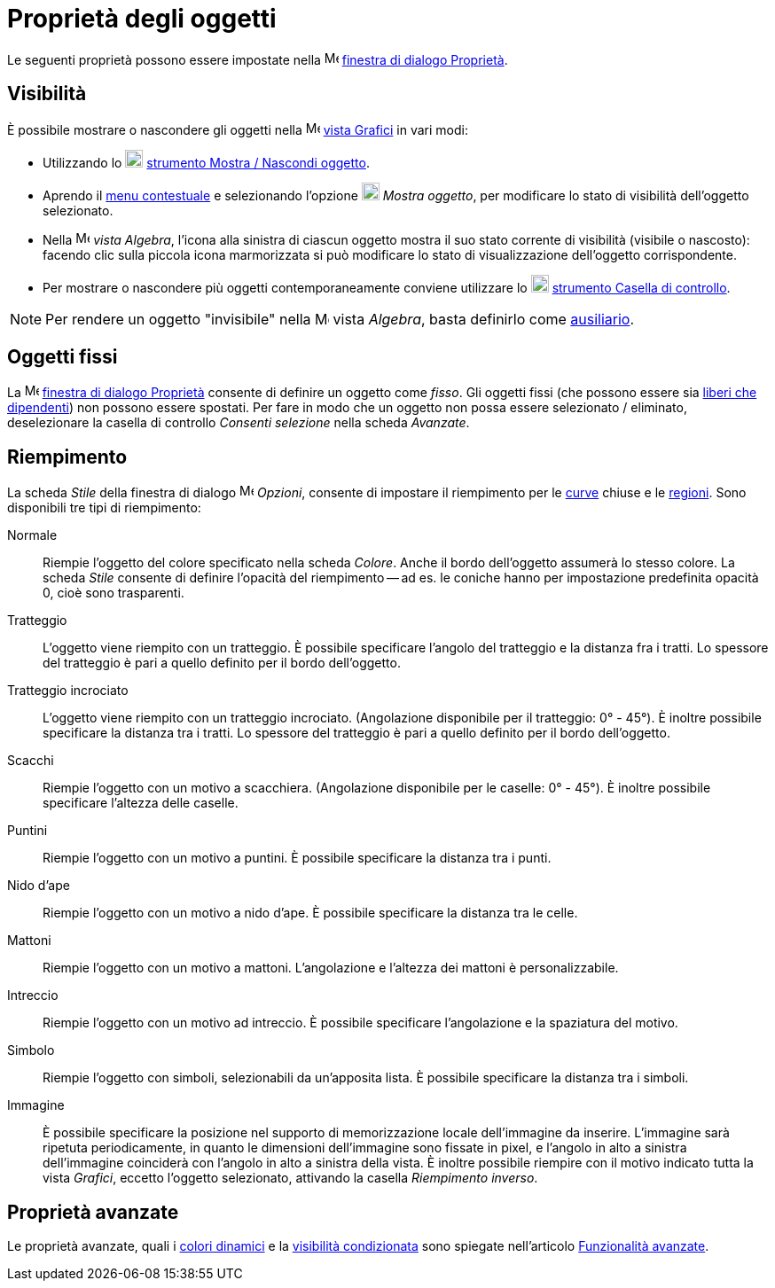 = Proprietà degli oggetti
:page-en: Object_Properties
ifdef::env-github[:imagesdir: /it/modules/ROOT/assets/images]

Le seguenti proprietà possono essere impostate nella
image:16px-Menu-options.svg.png[Menu-options.svg,width=16,height=16] xref:/Finestra_di_dialogo_Proprietà.adoc[finestra
di dialogo Proprietà].

== Visibilità

È possibile mostrare o nascondere gli oggetti nella image:16px-Menu_view_graphics.svg.png[Menu view
graphics.svg,width=16,height=16] xref:/Vista_Grafici.adoc[vista Grafici] in vari modi:

* Utilizzando lo image:20px-Mode_showhideobject.svg.png[Mode showhideobject.svg,width=20,height=20]
xref:/tools/Mostra_Nascondi_oggetto.adoc[strumento Mostra / Nascondi oggetto].
* Aprendo il xref:/Menu_contestuale.adoc[menu contestuale] e selezionando l'opzione
image:20px-Mode_showhideobject.svg.png[Mode showhideobject.svg,width=20,height=20] _Mostra oggetto_, per modificare lo
stato di visibilità dell'oggetto selezionato.
* Nella image:16px-Menu_view_algebra.svg.png[Menu view algebra.svg,width=16,height=16] _vista Algebra_, l'icona alla
sinistra di ciascun oggetto mostra il suo stato corrente di visibilità (visibile o nascosto): facendo clic sulla piccola
icona marmorizzata si può modificare lo stato di visualizzazione dell'oggetto corrispondente.
* Per mostrare o nascondere più oggetti contemporaneamente conviene utilizzare lo
image:20px-Mode_showcheckbox.svg.png[Mode showcheckbox.svg,width=20,height=20]
xref:/tools/Casella_di_controllo.adoc[strumento Casella di controllo].

[NOTE]
====

Per rendere un oggetto "invisibile" nella image:16px-Menu_view_algebra.svg.png[Menu view algebra.svg,width=16,height=16]
vista _Algebra_, basta definirlo come xref:/Oggetti_liberi_dipendenti_e_ausiliari.adoc[ausiliario].

====

== Oggetti fissi

La image:16px-Menu-options.svg.png[Menu-options.svg,width=16,height=16]
xref:/Finestra_di_dialogo_Proprietà.adoc[finestra di dialogo Proprietà] consente di definire un oggetto come _fisso_.
Gli oggetti fissi (che possono essere sia xref:/Oggetti_liberi_dipendenti_e_ausiliari.adoc[liberi che dipendenti]) non
possono essere spostati. Per fare in modo che un oggetto non possa essere selezionato / eliminato, deselezionare la
casella di controllo _Consenti selezione_ nella scheda _Avanzate_.

== Riempimento

La scheda _Stile_ della finestra di dialogo image:16px-Menu-options.svg.png[Menu-options.svg,width=16,height=16]
_Opzioni_, consente di impostare il riempimento per le xref:/Curve.adoc[curve] chiuse e le
xref:/Oggetti_geometrici.adoc[regioni]. Sono disponibili tre tipi di riempimento:

Normale::
  Riempie l'oggetto del colore specificato nella scheda _Colore_. Anche il bordo dell'oggetto assumerà lo stesso colore.
  La scheda _Stile_ consente di definire l'opacità del riempimento -- ad es. le coniche hanno per impostazione
  predefinita opacità 0, cioè sono trasparenti.
Tratteggio::
  L'oggetto viene riempito con un tratteggio. È possibile specificare l'angolo del tratteggio e la distanza fra i
  tratti. Lo spessore del tratteggio è pari a quello definito per il bordo dell'oggetto.
Tratteggio incrociato::
  L'oggetto viene riempito con un tratteggio incrociato. (Angolazione disponibile per il tratteggio: 0° - 45°). È
  inoltre possibile specificare la distanza tra i tratti. Lo spessore del tratteggio è pari a quello definito per il
  bordo dell'oggetto.
Scacchi::
  Riempie l'oggetto con un motivo a scacchiera. (Angolazione disponibile per le caselle: 0° - 45°). È inoltre possibile
  specificare l'altezza delle caselle.
Puntini::
  Riempie l'oggetto con un motivo a puntini. È possibile specificare la distanza tra i punti.
Nido d'ape::
  Riempie l'oggetto con un motivo a nido d'ape. È possibile specificare la distanza tra le celle.
Mattoni::
  Riempie l'oggetto con un motivo a mattoni. L'angolazione e l'altezza dei mattoni è personalizzabile.
Intreccio::
  Riempie l'oggetto con un motivo ad intreccio. È possibile specificare l'angolazione e la spaziatura del motivo.
Simbolo::
  Riempie l'oggetto con simboli, selezionabili da un'apposita lista. È possibile specificare la distanza tra i simboli.
Immagine::
  È possibile specificare la posizione nel supporto di memorizzazione locale dell'immagine da inserire. L'immagine sarà
  ripetuta periodicamente, in quanto le dimensioni dell'immagine sono fissate in pixel, e l'angolo in alto a sinistra
  dell'immagine coinciderà con l'angolo in alto a sinistra della vista.
  È inoltre possibile riempire con il motivo indicato tutta la vista _Grafici_, eccetto l'oggetto selezionato, attivando
  la casella _Riempimento inverso_.

== Proprietà avanzate

Le proprietà avanzate, quali i xref:/Colori_dinamici.adoc[colori dinamici] e la
xref:/Visibilità_condizionata.adoc[visibilità condizionata] sono spiegate nell'articolo
xref:/Funzionalità_avanzate.adoc[Funzionalità avanzate].
